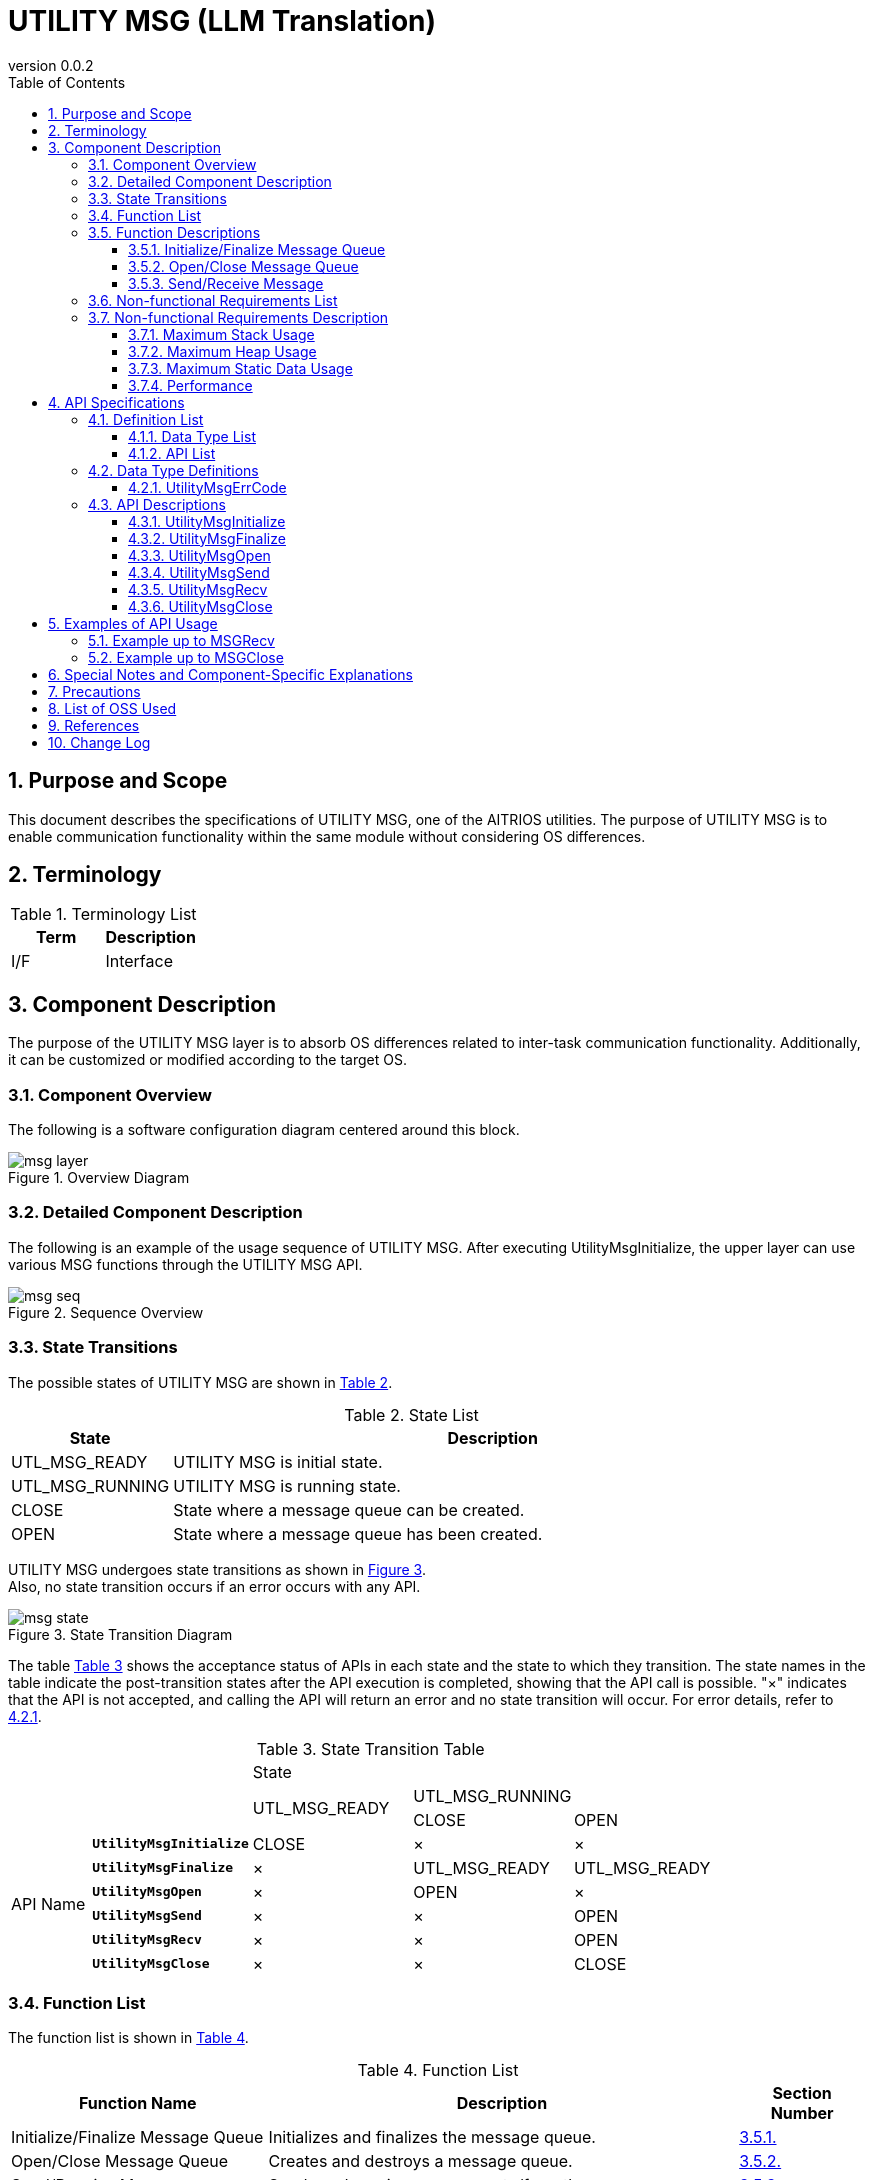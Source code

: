 = UTILITY MSG (LLM Translation)
:sectnums:
:sectnumlevels: 3
:chapter-label:
:revnumber: 0.0.2
:toc: left
:toc-title: Table of Contents
:toclevels: 3
:lang: en
:xrefstyle: short
:figure-caption: Figure
:table-caption: Table
:section-refsig:
:experimental:

== Purpose and Scope

This document describes the specifications of UTILITY MSG, one of the AITRIOS utilities.
The purpose of UTILITY MSG is to enable communication functionality within the same module without considering OS differences.

<<<

== Terminology

[#_words]
.Terminology List
[options="header"]
|===
|Term |Description 
|I/F
|Interface
|===

<<<

== Component Description

The purpose of the UTILITY MSG layer is to absorb OS differences related to inter-task communication functionality.
Additionally, it can be customized or modified according to the target OS.

=== Component Overview

The following is a software configuration diagram centered around this block.

.Overview Diagram
image::./images/msg_layer.png[scaledwidth="100%",align="center"]

<<<

=== Detailed Component Description

The following is an example of the usage sequence of UTILITY MSG.
After executing UtilityMsgInitialize, the upper layer can use various MSG functions through the UTILITY MSG API.

[#_button_seq]
.Sequence Overview
image::./images/msg_seq.png[scaledwidth="100%",align="center"]

<<<

=== State Transitions

The possible states of UTILITY MSG are shown in <<#_TableStates>>.

[#_TableStates]
.State List
[width="100%", cols="20%,80%",options="header"]
|===
|State |Description 

|UTL_MSG_READY
|UTILITY MSG is initial state.

|UTL_MSG_RUNNING
|UTILITY MSG is running state.

|CLOSE
|State where a message queue can be created.

|OPEN
|State where a message queue has been created.
|===

UTILITY MSG undergoes state transitions as shown in <<#_FigureState>>. +
Also, no state transition occurs if an error occurs with any API. +

[#_FigureState]
.State Transition Diagram
image::./images/msg_state.png[scaledwidth="100%",align="center"]

The table <<#_TableStateTransition>> shows the acceptance status of APIs in each state and the state to which they transition. The state names in the table indicate the post-transition states after the API execution is completed, showing that the API call is possible. "×" indicates that the API is not accepted, and calling the API will return an error and no state transition will occur. For error details, refer to <<#_UtilityMsgErrCode>>.

[#_TableStateTransition]
.State Transition Table
[width="100%", cols="10%,20%,20%,20%,20%"]
|===
2.3+| 3+|State 
.2+|UTL_MSG_READY 
2+|UTL_MSG_RUNNING|CLOSE |OPEN
.10+|API Name

|``**UtilityMsgInitialize**``
|CLOSE
|×
|×

|``**UtilityMsgFinalize**``   
|×
|UTL_MSG_READY
|UTL_MSG_READY

|``**UtilityMsgOpen**``   
|×
|OPEN
|×

|``**UtilityMsgSend**``   
|×
|×
|OPEN

|``**UtilityMsgRecv**``   
|×
|×
|OPEN

|``**UtilityMsgClose**``   
|×
|×
|CLOSE
|===

<<<

=== Function List

The function list is shown in <<#_TableFunction>>.

[#_TableFunction]
.Function List
[width="100%", cols="30%,55%,15%",options="header"]
|===
|Function Name |Description  |Section Number
|Initialize/Finalize Message Queue
|Initializes and finalizes the message queue.
|<<#_Function0, 3.5.1.>>

|Open/Close Message Queue
|Creates and destroys a message queue.
|<<#_Function1, 3.5.2.>>

|Send/Receive Message
|Sends and receives messages to/from the message queue.
|<<#_Function2, 3.5.3.>>

|===

<<<

=== Function Descriptions

[#_Function0]
==== Initialize/Finalize Message Queue
Function Overview:: 
Initializes and finalizes the message queue.
Preconditions:: 
None
Function Details:: 
Refer to <<#_UtilityMsgInitialize, UtilityMsgInitialize>> and <<#_UtilityMsgFinalize, UtilityMsgFinalize>>.
Behavior Details:: 
Refer to <<#_UtilityMsgInitialize, UtilityMsgInitialize>> and <<#_UtilityMsgFinalize, UtilityMsgFinalize>>.
Error Behavior and Recovery Methods:: 
Refer to <<#_UtilityMsgInitialize, UtilityMsgInitialize>> and <<#_UtilityMsgFinalize, UtilityMsgFinalize>>.
Considerations:: 
None

[#_Function1]
==== Open/Close Message Queue
Function Overview:: 
Creates and destroys a message queue.
Preconditions:: 
UtilityMsgInitialize must have been executed.
Function Details:: 
Refer to <<#_UtilityMsgOpen, UtilityMsgOpen>> and <<#_UtilityMsgClose, UtilityMsgClose>>.
Behavior Details:: 
Refer to <<#_UtilityMsgOpen, UtilityMsgOpen>> and <<#_UtilityMsgClose, UtilityMsgClose>>.
Error Behavior and Recovery Methods:: 
Refer to <<#_UtilityMsgOpen, UtilityMsgOpen>> and <<#_UtilityMsgClose, UtilityMsgClose>>.
Considerations:: 
None

[#_Function2]
==== Send/Receive Message
Function Overview:: 
Sends and receives messages to/from the message queue.
Preconditions:: 
UtilityMsgInitialize must have been executed.
A handle must have been obtained with UtilityMsgOpen.
Function Details:: 
Refer to <<#_UtilityMsgSend, UtilityMsgSend>> and <<#_UtilityMsgRecv, UtilityMsgRecv>>.
Behavior Details:: 
Refer to <<#_UtilityMsgSend, UtilityMsgSend>> and <<#_UtilityMsgRecv, UtilityMsgRecv>>.
Error Behavior and Recovery Methods:: 
Refer to <<#_UtilityMsgSend, UtilityMsgSend>> and <<#_UtilityMsgRecv, UtilityMsgRecv>>.
Considerations:: 
None

<<<

=== Non-functional Requirements List

The list of non-functional requirements is shown in <<#_TableNonFunction>>.

[#_TableNonFunction]
.Non-functional Requirements List
[width="100%", cols="30%,55%,15%",options="header"]
|===
|Function Name |Description  |Section Number
|Maximum Stack Usage
|Maximum stack usage (in bytes)
|<<#_NonFunctionStack, 3.7.>>

|Maximum Heap Usage
|Maximum heap usage (in bytes)
|<<#_NonFunctionHeap, 3.7.>>

|Static Data Usage
|Static data usage (in bytes)
|<<#_NonFunctionStatic, 3.7.>>

|Performance
|Processing time for each API
|<<_NonFunctionPerformance, 3.7.>>
|===

[#_CompornentNonFunction]
=== Non-functional Requirements Description

[#_NonFunctionStack]
==== Maximum Stack Usage
*** 1024 bytes

[#_NonFunctionHeap]
==== Maximum Heap Usage
*** Total message size stored in each queue + 500 bytes used

.Heap Usage Example
[width="100%", cols="15%,18%,35%,22%",options="header"]
|===
|Number of Queues (UtilityMsgOpen) |Number of Messages Being Sent (Message Size) |Total Message Size Stored in Each Queue (Bytes) |Normal Maximum Heap Usage (Bytes)
|1|1 (1024)|1024|1524
|1|1 (2048)|2048|2548
|1|1 (10240)|10240|10740
|1|1 (102400)|102400|102900
|2|1 (1024)|1024|1524
|2|2 (1024,1024)|2048|2548
|===

[#_NonFunctionStatic]
==== Maximum Static Data Usage
*** 100 bytes

[#_NonFunctionPerformance]
==== Performance
*** UtilityMsgSend < 1[ms] (except when the maximum number of messages is exceeded)

*** UtilityMsgRecv < 1[ms] (except when receiving a message from an empty queue, which waits indefinitely)

<<<

== API Specifications
=== Definition List
==== Data Type List
The list of data types is shown in <<#_TableDataType>>.

[#_TableDataType]
.Data Type List
[width="100%", cols="30%,55%,15%",options="header"]
|===
|Data Type Name |Description  |Section Number
|enum UtilityMsgErrCode
|Enumeration type defining API execution results.
|<<#_UtilityMsgErrCode, 4.2.1.>>
|===

==== API List
The list of APIs available for direct use by upper layers is shown in <<#_TablePublicAPI>>.

[#_TablePublicAPI]
.APIs Directly Usable by Upper Layers
[width="100%", cols="10%,60%,20%",options="header"]
|===
|API Name |Description |Section Number
|UtilityMsgInitialize
|Initializes the message queue.
|<<#_UtilityMsgInitialize, 4.3.1.>>
|UtilityMsgFinalize
|Finalizes the message queue.
|<<#_UtilityMsgFinalize, 4.3.2.>>
|UtilityMsgOpen
|Creates the message queue.
|<<#_UtilityMsgOpen, 4.3.3.>>
|UtilityMsgSend
|Sends a message to the message queue.
|<<#_UtilityMsgSend, 4.3.4.>>
|UtilityMsgRecv
|Receives a message from the message queue.
|<<#_UtilityMsgRecv, 4.3.5.>>
|UtilityMsgClose
|Destroys the message queue.
|<<#_UtilityMsgClose, 4.3.6.>>
|===

<<<

=== Data Type Definitions
[#_UtilityMsgErrCode]
==== UtilityMsgErrCode
This is an enumeration type that defines the execution results of the API.

* *Format*
[source, C]
....
typedef enum {
  kUtilityMsgOk = 0,
  kUtilityMsgErrState,
  kUtilityMsgErrParam,
  kUtilityMsgErrLock,
  kUtilityMsgErrUnlock,
  kUtilityMsgErrTimedout,
  kUtilityMsgErrRetry,
  kUtilityMsgErrMemory,
  kUtilityMsgErrNotFound,
  kUtilityMsgErrInternal,
  kUtilityMsgErrTerminate,
} UtilityMsgErrCode;
....

* *Values*

[#_UtilityMsgErrCodeValue]
.Description of UtilityMsgErrCode Values
[width="100%", cols="30%,70%",options="header"]
|===
|Member Name  |Description
|kUtilityMsgOk
|Normal termination
|kUtilityMsgErrState
|State error
|kUtilityMsgErrParam
|Parameter error
|kUtilityMsgErrLock
|Blocking setting error
|kUtilityMsgErrUnlock
|Blocking release error
|kUtilityMsgErrTimedout
|Timeout
|kUtilityMsgErrRetry
|Open error. Reopen is required.
|kUtilityMsgErrMemory
|Memory error
|kUtilityMsgErrNotFound
|Message queue handle not found
|kUtilityMsgErrInternal
|Internal error
|kUtilityMsgErrTerminate
|UtilityMsgClose was executed during API execution
|===

<<<

=== API Descriptions
[#_UtilityMsgInitialize]
==== UtilityMsgInitialize
* *Function* +
Initializes the message queue.

* *Format* +
[source, C]
....
UtilityMsgErrCode UtilityMsgInitialize(void)
....

* *Explanation of Parameters* +
-

* *Return Value* +
Returns one of the values in <<#_UtilityMsgErrCode>> based on the execution result. +
Refer to <<#_UtilityMsgInitialize_error>> for details.


* *Explanation* +
** Initializes the message queue.

[#_UtilityMsgInitialize_desc]
.API Details
[width="100%", cols="30%,70%",options="header"]
|===
|API Details  |Description
|API Type
|Synchronous API
|Execution Context
|Operates in the caller's context
|Concurrent Calls
|Possible
|Calls from Multiple Threads
|Possible
|Calls from Multiple Tasks
|Possible
|Does the API Block Internally?
|Yes.
If another UTILITY MSG API is running, the API waits for its completion before execution. However, calling UtilityMsgInitialize twice results in an error.
|===

[#_UtilityMsgInitialize_error]
.Error Information
[options="header"]
|===
|Error Code |Cause |State of OUT Parameters |System State After Error |Recovery Method
|kUtilityMsgOk
|Normal termination
|-
|-
|-

|kUtilityMsgErrState
|UtilityMsgInitialize has already been executed
|-
|No impact
|No recovery needed. Avoid calling UtilityMsgInitialize twice.

|kUtilityMsgErrLock
|System error
|-
|System abnormality
|Restart the device.

|kUtilityMsgErrUnlock
|System error
|-
|System abnormality
|Restart the device.
|===

<<<

[#_UtilityMsgFinalize]
==== UtilityMsgFinalize
* *Function* +
Finalizes the message queue.

* *Format* +
[source, C]
....
UtilityMsgErrCode UtilityMsgFinalize(void)
....

* *Explanation of Parameters* +
-

* *Return Value* +
Returns one of the values in <<#_UtilityMsgErrCode>> based on the execution result. +
Refer to <<#_UtilityMsgFinalize_error>> for details.

* *Explanation* +
** Finalizes the message queue.

** If UtilityMsgSend/UtilityMsgRecv is being executed in another thread, those functions return an error (kUtilityMsgErrTerminate).

[#_UtilityMsgFinalize_desc]
.API Details
[width="100%", cols="30%,70%",options="header"]
|===
|API Details  |Description
|API Type
|Synchronous API
|Execution Context
|Operates in the caller's context
|Concurrent Calls
|Possible
|Calls from Multiple Threads
|Possible
|Calls from Multiple Tasks
|Possible
|Does the API Block Internally?
|Yes.
If another UTILITY MSG API is running, the API waits for its completion before execution. However, calling UtilityMsgFinalize twice results in an error.
|===

[#_UtilityMsgFinalize_error]
.Error Information
[options="header"]
|===
|Error Code |Cause |State of OUT Parameters |System State After Error |Recovery Method
|kUtilityMsgOk
|Normal termination
|-
|-
|-

|kUtilityMsgErrState
|UtilityMsgInitialize has not been executed, or UtilityMsgFinalize has already been executed
|-
|No impact
|No recovery needed. Execute UtilityMsgInitialize before UtilityMsgFinalize.

|kUtilityMsgErrLock
|System error
|-
|System abnormality
|Restart the device.

|kUtilityMsgErrUnlock
|System error
|-
|System abnormality
|Restart the device.
|===

<<<

[#_UtilityMsgOpen]
==== UtilityMsgOpen

* *Function* +
Creates a message queue.

* *Format* +
[source, C]
....
UtilityMsgErrCode UtilityMsgOpen(int32_t *handle, uint32_t queue_size, uint32_t max_msg_size)
....

* *Explanation of Parameters* +
**[OUT] int32_t *handle**:: 
Handle for the message queue.

**[IN] uint32_t queue_size**:: 
The maximum number of messages that can be stored in the message queue. Specify a value of 1 or greater.

**[IN] uint32_t max_msg_size**:: 
The maximum message size that can be specified with UtilityMsgSend. Specify a value of 1 or greater.

* *Return Value* +
Returns one of the values in <<#_UtilityMsgErrCode>> based on the execution result. +
Refer to <<#_UtilityMsgOpen_error>> for details.

* *Explanation* +
** Creates a message queue.
** This API can be used after executing UtilityMsgInitialize.
** Use the handle obtained from this API with UtilityMsgSend, Recv, and Close.
** If UtilityMsgFinalize is executed without closing the opened handle, UtilityMsgClose will be automatically executed within UTILITY MSG.
** If a value of 0 is specified for queue_size, an error will be returned.
** If a value of 0 is specified for max_msg_size, an error will be returned.

[#_UtilityMsgOpen_desc]
.API Details
[width="100%", cols="30%,70%",options="header"]
|===
|API Details  |Description
|API Type
|Synchronous API
|Execution Context
|Operates in the caller's context
|Concurrent Calls
|Possible
|Calls from Multiple Threads
|Possible
|Calls from Multiple Tasks
|Possible
|Does the API Block Internally?
|Yes.
If another UTILITY MSG API is running, the API waits for its completion before execution.
|===

[#_UtilityMsgOpen_error]
.Error Information
[options="header"]
|===
|Error Code |Cause |State of OUT Parameters |System State After Error |Recovery Method
|kUtilityMsgOk
|Normal termination
|-
|-
|-

|kUtilityMsgErrState
|UtilityMsgInitialize has not been executed
|No change
|No impact
|Execute UtilityMsgInitialize before calling UtilityMsgOpen.

|kUtilityMsgErrParam
|Parameter error
|No change
|No impact
|No recovery needed.

|kUtilityMsgErrRetry
|Open error. Reopen required
|No change
|No impact
|Re-execute UtilityMsgOpen.

|kUtilityMsgErrInternal
|Internal error
|No change
|System abnormality
|Restart the device.

|kUtilityMsgErrLock
|System error
|No change
|System abnormality
|Restart the device.

|kUtilityMsgErrUnlock
|System error
|Undefined value stored in the handle argument
|System abnormality
|Restart the device.
|===

<<<

[#_UtilityMsgSend]
==== UtilityMsgSend
* *Function* +
Sends a message to the message queue.

* *Format* +
[source, C]
....
UtilityMsgErrCode UtilityMsgSend(int32_t handle, const void *msg, uint32_t msg_size, int32_t msg_prio, int32_t *sent_size)
....

* *Explanation of Parameters* +
**[IN] int32_t handle**:: 
Handle for the message queue.

**[IN] const void *msg**:: 
Message to be sent. Data of msg_size will be sent.

**[IN] uint32_t msg_size**:: 
Message size. Ensure that it does not exceed the max_msg_size specified in UtilityMsgOpen.

**[IN] int32_t msg_prio**:: 
Message priority. The higher the number, the higher the priority. Messages are stored in the queue in order of priority, and messages with the same priority are received in the order they were stored.

**[OUT] int32_t *sent_size**:: 
The actual size sent.

* *Return Value* +
Returns one of the values in <<#_UtilityMsgErrCode>> based on the execution result. +
Refer to <<#_UtilityMsgSend_error>> for details.

* *Explanation* +
** Sends a message to the message queue.
** The sent message will be retained in the queue until it is received or the message queue is destroyed.
** This API can be used after executing UtilityMsgInitialize.
** If a size larger than max_msg_size is specified, the message will not be sent, and an error will be returned.

[#_UtilityMsgSend_desc]
.API Details
[width="100%", cols="30%,70%",options="header"]
|===
|API Details  |Description
|API Type
|Synchronous API
|Execution Context
|Operates in the caller's context
|Concurrent Calls
|Possible
|Calls from Multiple Threads
|Possible
|Calls from Multiple Tasks
|Possible
|Does the API Block Internally?
|Yes.
If the queue is filled to the maximum number of messages, the API will block until a message is received.
|===

[#_UtilityMsgSend_error]
.Error Information
[options="header"]
|===
|Error Code |Cause |State of OUT Parameters |System State After Error |Recovery Method
|kUtilityMsgOk
|Normal termination
|-
|-
|-

|kUtilityMsgErrState
|UtilityMsgInitialize has not been executed
|No change
|No impact
|Execute UtilityMsgInitialize/UtilityMsgOpen before calling UtilityMsgSend.

|kUtilityMsgErrParam
|Parameter error
|No change
|No impact
|No recovery needed.

|kUtilityMsgErrNotFound
|Message queue handle not found
|No change
|No impact
|No recovery needed. Specify a valid message queue handle.

|kUtilityMsgErrTerminate
|UtilityMsgClose was executed during API execution
|No change
|No impact
|No recovery needed.

|kUtilityMsgErrInternal
|Internal error
|No change
|No impact
|No recovery needed.

|kUtilityMsgErrMemory
|Memory error
|No change
|No impact
|No recovery needed.

|kUtilityMsgErrLock
|System error
|No change
|System abnormality
|Restart the device.

|kUtilityMsgErrUnlock
|System error
|No change
|System abnormality
|Restart the device.
|===

<<<

[#_UtilityMsgRecv]
==== UtilityMsgRecv
* *Function* +
Receives a message from the message queue.

* *Format* +
[source, C]
....
UtilityMsgErrCode UtilityMsgRecv(int32_t handle, void *buf, uint32_t size, int32_t timeout_ms, int32_t *recv_size)
....

* *Explanation of Parameters* +
**[IN] const int32_t handle**:: 
Handle for the message queue.

**[IN] void *buf**:: 
Buffer to receive the message. Data of size will be received.

**[IN] uint32_t size**:: 
Size of buf. If a size smaller than max_msg_size specified in UtilityMsgOpen is provided, an error will be returned.

**[IN] int32_t timeout_ms**:: 
Timeout value for receiving (in milliseconds).
-1: Wait indefinitely, 0: Return immediately even if there is no data.

**[OUT] int32_t *recv_size**:: 
The actual size received.

* *Return Value* +
Returns one of the values in <<#_UtilityMsgErrCode>> based on the execution result. +
Refer to <<#_UtilityMsgRecv_error>> for details.

* *Explanation* +
** Receives a message from the message queue.
** This API can be used after executing UtilityMsgInitialize.
** If a size smaller than max_msg_size is specified, no message will be received, and an error will be returned.
** The oldest and highest priority message in the message queue is stored in buf.
** This API blocks until a new message arrives or the function call is interrupted by a signal handler.

[#_UtilityMsgRecv_desc]
.API Details
[width="100%", cols="30%,70%",options="header"]
|===
|API Details  |Description
|API Type
|Synchronous API
|Execution Context
|Operates in the caller's context
|Concurrent Calls
|Possible
|Calls from Multiple Threads
|Possible
|Calls from Multiple Tasks
|Possible
|Does the API Block Internally?
|Yes.
The API blocks until a new message arrives or the function call is interrupted by a signal handler.
|===

[#_UtilityMsgRecv_error]
.Error Information
[options="header"]
|===
|Error Code |Cause |State of OUT Parameters |System State After Error |Recovery Method
|kUtilityMsgOk
|Normal termination
|-
|-
|-

|kUtilityMsgErrState
|UtilityMsgInitialize has not been executed
|No change
|No impact
|Execute UtilityMsgInitialize/UtilityMsgOpen before calling UtilityMsgRecv.

|kUtilityMsgErrParam
|Parameter error
|No change
|No impact
|No recovery needed.

|kUtilityMsgErrNotFound
|Message queue handle not found
|No change
|No impact
|No recovery needed. Specify a valid message queue handle.

|kUtilityMsgErrTerminate
|UtilityMsgClose was executed during API execution
|No change
|No impact
|No recovery needed.

|kUtilityMsgErrTimedout
|Timeout
|No change
|No impact
|No recovery needed.

|kUtilityMsgErrInternal
|Internal error
|No change
|No impact
|No recovery needed.

|kUtilityMsgErrLock
|System error
|No change
|System abnormality
|Restart the device.

|kUtilityMsgErrUnlock
|System error
|No change
|System abnormality
|Restart the device.
|===

<<<

<<<

[#_UtilityMsgClose]
==== UtilityMsgClose
* *Function* +
Destroys the message queue.

* *Format* +
[source, C]
....
UtilityMsgErrCode UtilityMsgClose(int32_t handle)
....

* *Explanation of Parameters* +
**[IN] int32_t handle**:: 
Handle for the message queue.

* *Return Value* +
Returns one of the values in <<#_UtilityMsgErrCode>> based on the execution result. +
Refer to <<#_UtilityMsgClose_error>> for details.

* *Explanation* +
** Destroys the message queue.
** If UtilityMsgSend/UtilityMsgRecv is being executed in another thread, those functions return an error (kUtilityMsgErrTerminate).

[#_UtilityMsgClose_desc]
.API Details
[width="100%", cols="30%,70%",options="header"]
|===
|API Details  |Description
|API Type
|Synchronous API
|Execution Context
|Operates in the caller's context
|Concurrent Calls
|Possible
|Calls from Multiple Threads
|Possible
|Calls from Multiple Tasks
|Possible
|Does the API Block Internally?
|Yes.
If another UTILITY MSG API is running, the API waits for its completion before execution.
|===

[#_UtilityMsgClose_error]
.Error Information
[options="header"]
|===
|Error Code |Cause |State of OUT Parameters |System State After Error |Recovery Method
|kUtilityMsgOk
|Normal termination
|-
|-
|-

|kUtilityMsgErrState
|UtilityMsgInitialize has not been executed
|-
|No impact
|Execute UtilityMsgInitialize/UtilityMsgOpen before calling UtilityMsgClose.

|kUtilityMsgErrNotFound
|Message queue handle not found
|-
|No impact
|No recovery needed. Specify a valid message queue handle.

|kUtilityMsgErrParam
|Parameter error
|-
|No impact
|No recovery needed.

|kUtilityMsgErrLock
|System error
|-
|System abnormality
|Restart the device.

|kUtilityMsgErrUnlock
|System error
|-
|System abnormality
|Restart the device.
|===

<<<

== Examples of API Usage
=== Example up to MSGRecv
.MSGRecv (Example)
image::./images/msg_recv.png[scaledwidth="100%",align="center"]

=== Example up to MSGClose
.MSGClose (Example)
image::./images/msg_close.png[scaledwidth="100%",align="center"]

== Special Notes and Component-Specific Explanations
== Precautions
This module is intended to be used only within the same module.
If direct message communication between different modules is required, a mechanism for managing and sharing handles at a higher level between the modules must be established. +
Calling UTILITY MSG API from an interrupt handler is not supported. Do not call it from an interrupt handler.

== List of OSS Used
None

<<<

== References
[width="100%", cols="20%,80%",options="header"]
|===
|Document|Link
|-
|-
|===

<<<

== Change Log
[width="100%", cols="20%,80%",options="header"]
|===
|Version |Changes 
|0.0.1
|First Edition
|0.0.2
|- Changed READY to UTL_MSG_READY +
- Added UTL_MSG_RUNNING state +
- Changed section numbers to number notation +
- Changed diagrams (*.png) to English notation
|===
